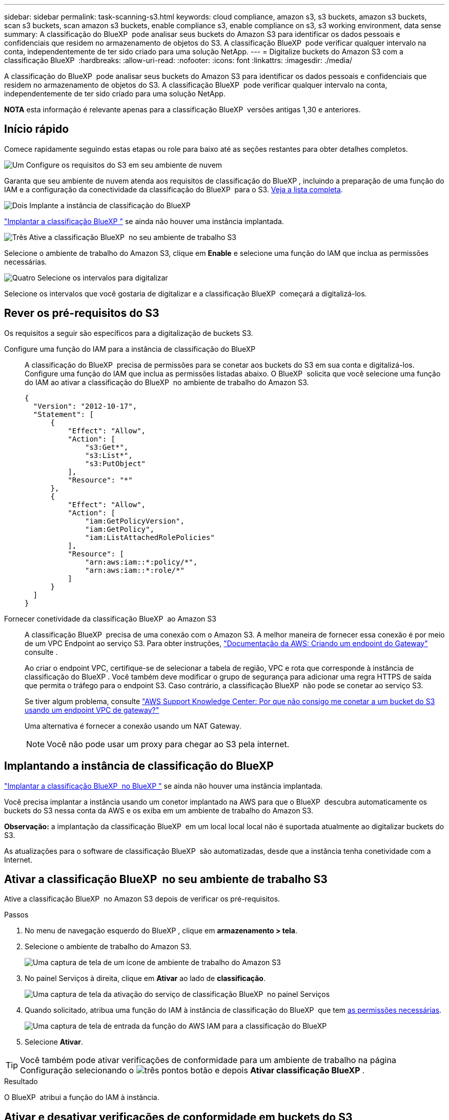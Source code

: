 ---
sidebar: sidebar 
permalink: task-scanning-s3.html 
keywords: cloud compliance, amazon s3, s3 buckets, amazon s3 buckets, scan s3 buckets, scan amazon s3 buckets, enable compliance s3, enable compliance on s3, s3 working environment, data sense 
summary: A classificação do BlueXP  pode analisar seus buckets do Amazon S3 para identificar os dados pessoais e confidenciais que residem no armazenamento de objetos do S3. A classificação BlueXP  pode verificar qualquer intervalo na conta, independentemente de ter sido criado para uma solução NetApp. 
---
= Digitalize buckets do Amazon S3 com a classificação BlueXP 
:hardbreaks:
:allow-uri-read: 
:nofooter: 
:icons: font
:linkattrs: 
:imagesdir: ./media/


[role="lead"]
A classificação do BlueXP  pode analisar seus buckets do Amazon S3 para identificar os dados pessoais e confidenciais que residem no armazenamento de objetos do S3. A classificação BlueXP  pode verificar qualquer intervalo na conta, independentemente de ter sido criado para uma solução NetApp.

[]
====
*NOTA* esta informação é relevante apenas para a classificação BlueXP  versões antigas 1,30 e anteriores.

====


== Início rápido

Comece rapidamente seguindo estas etapas ou role para baixo até as seções restantes para obter detalhes completos.

.image:https://raw.githubusercontent.com/NetAppDocs/common/main/media/number-1.png["Um"] Configure os requisitos do S3 em seu ambiente de nuvem
[role="quick-margin-para"]
Garanta que seu ambiente de nuvem atenda aos requisitos de classificação do BlueXP , incluindo a preparação de uma função do IAM e a configuração da conectividade da classificação do BlueXP  para o S3. <<Rever os pré-requisitos do S3,Veja a lista completa>>.

.image:https://raw.githubusercontent.com/NetAppDocs/common/main/media/number-2.png["Dois"] Implante a instância de classificação do BlueXP 
[role="quick-margin-para"]
link:task-deploy-cloud-compliance.html["Implantar a classificação BlueXP "^] se ainda não houver uma instância implantada.

.image:https://raw.githubusercontent.com/NetAppDocs/common/main/media/number-3.png["Três"] Ative a classificação BlueXP  no seu ambiente de trabalho S3
[role="quick-margin-para"]
Selecione o ambiente de trabalho do Amazon S3, clique em *Enable* e selecione uma função do IAM que inclua as permissões necessárias.

.image:https://raw.githubusercontent.com/NetAppDocs/common/main/media/number-4.png["Quatro"] Selecione os intervalos para digitalizar
[role="quick-margin-para"]
Selecione os intervalos que você gostaria de digitalizar e a classificação BlueXP  começará a digitalizá-los.



== Rever os pré-requisitos do S3

Os requisitos a seguir são específicos para a digitalização de buckets S3.

[[policy-requirements]]
Configure uma função do IAM para a instância de classificação do BlueXP :: A classificação do BlueXP  precisa de permissões para se conetar aos buckets do S3 em sua conta e digitalizá-los. Configure uma função do IAM que inclua as permissões listadas abaixo. O BlueXP  solicita que você selecione uma função do IAM ao ativar a classificação do BlueXP  no ambiente de trabalho do Amazon S3.
+
--
[source, json]
----
{
  "Version": "2012-10-17",
  "Statement": [
      {
          "Effect": "Allow",
          "Action": [
              "s3:Get*",
              "s3:List*",
              "s3:PutObject"
          ],
          "Resource": "*"
      },
      {
          "Effect": "Allow",
          "Action": [
              "iam:GetPolicyVersion",
              "iam:GetPolicy",
              "iam:ListAttachedRolePolicies"
          ],
          "Resource": [
              "arn:aws:iam::*:policy/*",
              "arn:aws:iam::*:role/*"
          ]
      }
  ]
}
----
--
Fornecer conetividade da classificação BlueXP  ao Amazon S3:: A classificação BlueXP  precisa de uma conexão com o Amazon S3. A melhor maneira de fornecer essa conexão é por meio de um VPC Endpoint ao serviço S3. Para obter instruções, https://docs.aws.amazon.com/AmazonVPC/latest/UserGuide/vpce-gateway.html#create-gateway-endpoint["Documentação da AWS: Criando um endpoint do Gateway"^] consulte .
+
--
Ao criar o endpoint VPC, certifique-se de selecionar a tabela de região, VPC e rota que corresponde à instância de classificação do BlueXP . Você também deve modificar o grupo de segurança para adicionar uma regra HTTPS de saída que permita o tráfego para o endpoint S3. Caso contrário, a classificação BlueXP  não pode se conetar ao serviço S3.

Se tiver algum problema, consulte https://aws.amazon.com/premiumsupport/knowledge-center/connect-s3-vpc-endpoint/["AWS Support Knowledge Center: Por que não consigo me conetar a um bucket do S3 usando um endpoint VPC de gateway?"^]

Uma alternativa é fornecer a conexão usando um NAT Gateway.


NOTE: Você não pode usar um proxy para chegar ao S3 pela internet.

--




== Implantando a instância de classificação do BlueXP 

link:task-deploy-cloud-compliance.html["Implantar a classificação BlueXP  no BlueXP "^] se ainda não houver uma instância implantada.

Você precisa implantar a instância usando um conetor implantado na AWS para que o BlueXP  descubra automaticamente os buckets do S3 nessa conta da AWS e os exiba em um ambiente de trabalho do Amazon S3.

*Observação:* a implantação da classificação BlueXP  em um local local local não é suportada atualmente ao digitalizar buckets do S3.

As atualizações para o software de classificação BlueXP  são automatizadas, desde que a instância tenha conetividade com a Internet.



== Ativar a classificação BlueXP  no seu ambiente de trabalho S3

Ative a classificação BlueXP  no Amazon S3 depois de verificar os pré-requisitos.

.Passos
. No menu de navegação esquerdo do BlueXP , clique em *armazenamento > tela*.
. Selecione o ambiente de trabalho do Amazon S3.
+
image:screenshot_s3_we.gif["Uma captura de tela de um ícone de ambiente de trabalho do Amazon S3"]

. No painel Serviços à direita, clique em *Ativar* ao lado de *classificação*.
+
image:screenshot_s3_enable_compliance.png["Uma captura de tela da ativação do serviço de classificação BlueXP  no painel Serviços"]

. Quando solicitado, atribua uma função do IAM à instância de classificação do BlueXP  que tem <<Rever os pré-requisitos do S3,as permissões necessárias>>.
+
image:screenshot_s3_compliance_iam_role.png["Uma captura de tela de entrada da função do AWS IAM para a classificação do BlueXP "]

. Selecione *Ativar*.



TIP: Você também pode ativar verificações de conformidade para um ambiente de trabalho na página Configuração selecionando o image:button-gallery-options.gif["três pontos"] botão e depois *Ativar classificação BlueXP *.

.Resultado
O BlueXP  atribui a função do IAM à instância.



== Ativar e desativar verificações de conformidade em buckets do S3

Depois que o BlueXP  ativar a classificação do BlueXP  no Amazon S3, a próxima etapa é configurar os buckets que você deseja verificar.

Quando o BlueXP  está em execução na conta da AWS que tem os buckets do S3 que você deseja verificar, ele descobre esses buckets e os exibe em um ambiente de trabalho do Amazon S3.

A classificação BlueXP  também <<Digitalização de buckets a partir de contas adicionais da AWS,Examine os buckets do S3 que estão em diferentes contas da AWS>>pode .

.Passos
. Selecione o ambiente de trabalho do Amazon S3.
. No painel Serviços à direita, clique em *Configurar baldes*.
+
image:screenshot_s3_configure_buckets.png["Uma captura de tela clicando em Configurar baldes para escolher os buckets S3 que você deseja digitalizar"]

. Ative digitalizações apenas de mapeamento ou digitalizações de mapeamento e classificação nos seus buckets.
+
image:screenshot_s3_select_buckets.png["Uma captura de tela de seleção dos buckets S3 que você deseja digitalizar"]

+
[cols="45,45"]
|===
| Para: | Faça isso: 


| Ative digitalizações apenas de mapeamento num balde | Clique em *mapa* 


| Ative digitalizações completas num balde | Clique em *Map & Classify* 


| Desative a digitalização em um balde | Clique em *Off* 
|===


.Resultado
A classificação BlueXP  começa a digitalizar os buckets S3 ativados. Se houver algum erro, eles aparecerão na coluna Status, juntamente com a ação necessária para corrigir o erro.



== Digitalização de buckets a partir de contas adicionais da AWS

Você pode verificar buckets do S3 que estão em uma conta diferente da AWS atribuindo uma função dessa conta para acessar a instância de classificação existente do BlueXP .

.Passos
. Vá para a conta AWS de destino onde você deseja analisar buckets do S3 e criar uma função do IAM selecionando *outra conta da AWS*.
+
image:screenshot_iam_create_role.gif["Uma captura de tela da página da AWS para criar uma função do IAM."]

+
Certifique-se de fazer o seguinte:

+
** Insira o ID da conta onde reside a instância de classificação do BlueXP .
** Altere a duração máxima da sessão CLI/API* de 1 hora para 12 horas e salve essa alteração.
** Anexe a política IAM de classificação do BlueXP . Certifique-se de que tem as permissões necessárias.
+
[source, json]
----
{
  "Version": "2012-10-17",
  "Statement": [
      {
          "Effect": "Allow",
          "Action": [
              "s3:Get*",
              "s3:List*",
              "s3:PutObject"
          ],
          "Resource": "*"
      },
  ]
}
----


. Vá para a conta AWS de origem onde reside a instância de classificação do BlueXP  e selecione a função do IAM anexada à instância.
+
.. Altere a duração máxima da sessão CLI/API* de 1 hora para 12 horas. Salve a alteração.
.. Selecione *Anexar políticas* e, em seguida, *criar política*.
.. Crie uma política que inclua a ação "sts:AssumeRole" e especifique o ARN da função que você criou na conta de destino.
+
[source, json]
----
{
    "Version": "2012-10-17",
    "Statement": [
        {
            "Effect": "Allow",
            "Action": "sts:AssumeRole",
            "Resource": "arn:aws:iam::<ADDITIONAL-ACCOUNT-ID>:role/<ADDITIONAL_ROLE_NAME>"
        },
        {
            "Effect": "Allow",
            "Action": [
                "iam:GetPolicyVersion",
                "iam:GetPolicy",
                "iam:ListAttachedRolePolicies"
            ],
            "Resource": [
                "arn:aws:iam::*:policy/*",
                "arn:aws:iam::*:role/*"
            ]
        }
    ]
}
----
+
A conta de perfil da instância de classificação do BlueXP  recebe acesso à conta AWS adicional.



. Navegue até a página *Configuração do Amazon S3* e a nova conta da AWS será exibida. Observe que pode levar alguns minutos para a classificação do BlueXP  sincronizar o ambiente de trabalho da nova conta e mostrar essas informações.
+
image:screenshot_activate_and_select_buckets.png["Uma captura de tela mostrando como ativar a classificação BlueXP ."]

. Clique em *Activate Classification & Select Buckets* (Ativar classificação do BlueXP ) e selecione os baldes que pretende digitalizar.


.Resultado
A classificação BlueXP  começa a digitalizar os novos buckets S3 ativados.
